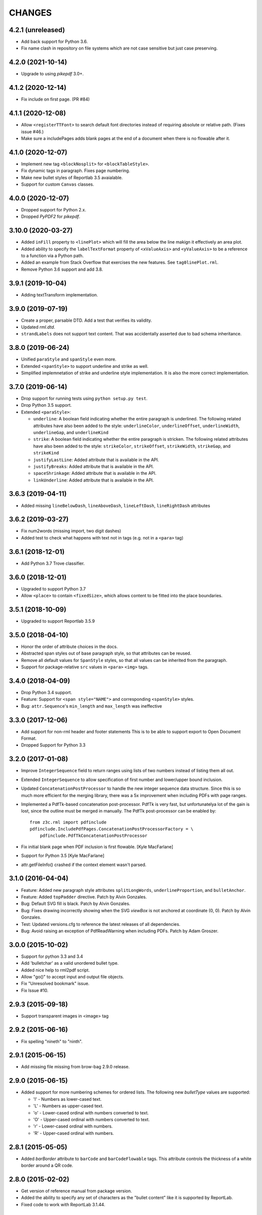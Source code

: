 =======
CHANGES
=======

4.2.1 (unreleased)
------------------

- Add back support for Python 3.6.

- Fix name clash in repository on file systems which are not case sensitive but
  just case preserving.


4.2.0 (2021-10-14)
------------------

- Upgrade to using `pikepdf` 3.0+.


4.1.2 (2020-12-14)
------------------

- Fix include on first page. (PR #84)


4.1.1 (2020-12-08)
------------------

- Allow ``<registerTTFont>`` to search default font directories instead of
  requiring absolute or relative path. (Fixes issue #46.)

- Make sure a includePages adds blank pages at the end of a document when
  there is no flowable after it.


4.1.0 (2020-12-07)
------------------

- Implement new tag ``<blockNosplit>`` for ``<blockTableStyle>``.

- Fix dynamic tags in paragraph. Fixes page numbering.

- Make new bullet styles of Reportlab 3.5 avaialable.

- Support for custom ``Canvas`` classes.


4.0.0 (2020-12-07)
------------------

- Dropped support for Python 2.x.

- Dropped `PyPDF2` for `pikepdf`.


3.10.0 (2020-03-27)
-------------------

- Added ``inFill`` property to ``<linePlot>`` which will fill the area below
  the line makign it effectively an area plot.

- Added ability to specify the ``labelTextFormat`` property of ``<xValueAxis>``
  and ``<yValueAxis>`` to be a reference to a function via a Python path.

- Added an example from Stack Overflow that exercises the new features. See
  ``tag0linePlot.rml``.

- Remove Python 3.6 support and add 3.8.


3.9.1 (2019-10-04)
------------------

- Adding textTransform implementation.


3.9.0 (2019-07-19)
------------------

- Create a proper, parsable DTD. Add a test that verifies its validity.

- Updated `rml.dtd`.

- ``strandLabels`` does not support text content. That was accidentally
  asserted due to bad schema inheritance.


3.8.0 (2019-06-24)
------------------

- Unified ``paraStyle`` and ``spanStyle`` even more.

- Extended ``<spanStyle>`` to support underline and strike as well.

- Simplified implemnetation of strike and underline style implementation. It
  is also the more correct implementation.


3.7.0 (2019-06-14)
------------------

- Drop support for running tests using ``python setup.py test``.

- Drop Python 3.5 support.

- Extended ``<paraStyle>``:

  * ``underline``: A boolean field indicating whether the entire paragraph is
    underlined. The following related attributes have also been added to the
    style: ``underlineColor``, ``underlineOffset``, ``underlineWidth``,
    ``underlineGap``, and ``underlineKind``

  * ``strike``: A boolean field indicating whether the entire paragraph is
    stricken. The following related attributes have also been added to the
    style: ``strikeColor``, ``strikeOffset``, ``strikeWidth``,
    ``strikeGap``, and ``strikeKind``

  * ``justifyLastLine``: Added attribute that is available in the API.

  * ``justifyBreaks``: Added attribute that is available in the API.

  * ``spaceShrinkage``: Added attribute that is available in the API.

  * ``linkUnderline``: Added attribute that is available in the API.


3.6.3 (2019-04-11)
------------------

- Added missing ``lineBelowDash``, ``lineAboveDash``, ``lineLeftDash``,
  ``lineRightDash`` attributes


3.6.2 (2019-03-27)
------------------

- Fix num2words (missing import, two digit dashes)

- Added test to check what happens with text not in tags
  (e.g. not in a ``<para>`` tag)


3.6.1 (2018-12-01)
------------------

- Add Python 3.7 Trove classifier.


3.6.0 (2018-12-01)
------------------

- Upgraded to support Python 3.7

- Allow ``<place>`` to contain ``<fixedSize>``, which allows content to be
  fitted into the place boundaries.


3.5.1 (2018-10-09)
------------------

- Upgraded to support Reportlab 3.5.9


3.5.0 (2018-04-10)
------------------

- Honor the order of attribute choices in the docs.

- Abstracted span styles out of base paragraph style, so that attributes can
  be reused.

- Remove all default values for ``SpanStyle`` styles, so that all values can
  be inherited from the paragraph.

- Support for package-relative ``src`` values in ``<para>`` ``<img>`` tags.


3.4.0 (2018-04-09)
------------------

- Drop Python 3.4 support.

- Feature: Support for ``<span style="NAME">`` and corresponding
  ``<spanStyle>`` styles.

- Bug: ``attr.Sequence``'s ``min_length`` and ``max_length`` was ineffective



3.3.0 (2017-12-06)
------------------

- Add support for non-rml header and footer statements
  This is to be able to support export to Open Document Format.

- Dropped Support for Python 3.3


3.2.0 (2017-01-08)
------------------

- Improve ``IntegerSequence`` field to return ranges using lists of two
  numbers instead of listing them all out.

- Extended ``IntegerSequence`` to allow specification of first number and
  lower/upper bound inclusion.

- Updated ``ConcatenationPostProcessor`` to handle the new integer sequence
  data structure. Since this is so much more efficient for the merging
  library, there was a 5x improvement when including PDFs with page ranges.

- Implemented a PdfTk-based concatenation post-processor. PdfTk is very fast,
  but unfortunatelya lot of the gain is lost, since the outline must be merged
  in manually. The PdfTk post-processor can be enabled by::

    from z3c.rml import pdfinclude
    pdfinclude.IncludePdfPages.ConcatenationPostProcessorFactory = \
        pdfinclude.PdfTkConcatenationPostProcessor

- Fix initial blank page when PDF inclusion is first flowable. [Kyle MacFarlane]

- Support for Python 3.5 [Kyle MacFarlane]

- attr.getFileInfo() crashed if the context element wasn't parsed.


3.1.0 (2016-04-04)
------------------

- Feature: Added new paragraph style attributes ``splitLongWords``,
  ``underlineProportion``, and ``bulletAnchor``.

- Feature: Added ``topPadder`` directive. Patch by Alvin Gonzales.

- Bug: Default SVG fill is black. Patch by Alvin Gonzales.

- Bug: Fixes drawing incorrectly showing when the SVG `viewBox` is not
  anchored at coordinate (0, 0). Patch by Alvin Gonzales.

- Test: Updated versions.cfg to reference the latest releases of all
  dependencies.

- Bug: Avoid raising an exception of PdfReadWarning when including PDFs.
  Patch by Adam Groszer.


3.0.0 (2015-10-02)
------------------

- Support for python 3.3 and 3.4

- Add 'bulletchar' as a valid unordered bullet type.

- Added nice help to rml2pdf script.

- Allow "go()" to accept input and output file objects.

- Fix "Unresolved bookmark" issue.

- Fix Issue #10.


2.9.3 (2015-09-18)
------------------

- Support transparent images in <image> tag


2.9.2 (2015-06-16)
------------------

- Fix spelling "nineth" to "ninth".


2.9.1 (2015-06-15)
------------------

- Add missing file missing from brow-bag 2.9.0 release.


2.9.0 (2015-06-15)
------------------

- Added support for more numbering schemes for ordered lists. The following
  new `bulletType` values are supported:

  * 'l' - Numbers as lower-cased text.
  * 'L' - Numbers as upper-cased text.
  * 'o' - Lower-cased ordinal with numbers converted to text.
  * 'O' - Upper-cased ordinal with numbers converted to text.
  * 'r' - Lower-cased ordinal with numbers.
  * 'R' - Upper-cased ordinal with numbers.

2.8.1 (2015-05-05)
------------------

- Added `barBorder` attribute to ``barCode`` and ``barCodeFlowable``
  tags. This attribute controls the thickness of a white border around a QR
  code.

2.8.0 (2015-02-02)
------------------

- Get version of reference manual from package version.

- Added the ability to specify any set of characters as the "bullet content"
  like it is supported by ReportLab.

- Fixed code to work with ReportLab 3.1.44.

2.7.2 (2014-10-28)
------------------

- Now the latest PyPDF2 versions are supported.


2.7.1 (2014-09-10)
------------------

- Fixed package name.


2.7.0 (2014-09-10)
------------------

- Added ``bulletType`` sypport for the ``listStyle`` tag.

- Added "bullet" as a valid unordered list type value.


2.6.0 (2014-07-24)
------------------

- Implemented ability to use the ``mergePage`` tag inside the ``pageTemplate``
  tag. This way you can use a PDF as a background for a page.

- Updated code to work with ReportLab 3.x, specifically the latest 3.1.8. This
  includes a monkeypatch to the code formatter for Python 2.

- Updated code to work with PyPDF2 1.21. There is a bug in 1.22 that prohibits
  us from upgrading fully.

- Changed buildout to create a testable set of scripts on Ubuntu. In the
  process all package versions were nailed for testing.


2.5.0 (2013-12-10)
------------------

- Reimplamented ``includePdfPages`` directive to use the new PyPDF2 merger
  component that supports simple appending of pages. Also optimized page
  creation and minimized file loading. All of this resulted in a 95% speedup.


2.4.1 (2013-12-10)
------------------

- Fixed a bug when rendering a table with the same style twice. Unfortuantely,
  Reportlab modifies a style during usage, so that a copy mustbe created for
  each use. [Marcin Nowak]


2.4.0 (2013-12-05)
------------------

- Switch from ``pyPdf`` to the newer, maintained ``PyPDF2`` library.


2.3.1 (2013-12-03)
------------------

- Report correct element during error reporting.

- ``registerFontFamily`` never worked until now, since the directive was not
  properly registered.


2.3.0 (2013-09-03)
------------------

- Added ``title``, ``subject``, ``author``, and ``creator`` attributes to
  ``document`` element. Those are set as PDF annotations, which are now
  commonly used to hint viewers window titles, etc. (Those fields are not
  available in RML2PDF.)


2.2.1 (2013-08-06)
------------------

- Make the number of max rendering passes configurable by exposing the setting
  in the API.

- Added `align` attribute to ``img`` tag.


2.2.0 (2013-07-08)
------------------

- Added a new console script "rml2pdf" that renders an RML file to PDF.

- Added ``preserveAspectRatio`` to ``img`` tag flowable. The attribute was
  already supported for the ``image`` tag.


2.1.0 (2013-03-07)
------------------

- Implemented all PDF viewer preferences. [Kyle MacFarlane]

  * HideToolbar
  * HideMenubar
  * HideWindowUI
  * FitWindow
  * CenterWindow
  * DisplayDocTitle
  * NonFullScreenPageMode
  * Direction
  * ViewArea
  * ViewClip
  * PrintArea
  * PrintClip
  * PrintScaling

  They are all available via the ``docinit`` tag.

- Added SVG support to the ``image`` and ``imageAndFlowables`` tags. [Kyle
  MacFarlane]

  Approach: Convert the drawing to a PIL ``Image`` instance and pass that
  around just like a regular image. The big problem is that in the conversion
  from ``Drawing`` to ``Image`` stroke width can often get messed up and
  become too thick. I think this is maybe down to how scaling is done but you
  can avoid it by editing the SVGs you want to insert. You also lose any
  transparency and get a white background. Basically you no longer really have
  a vector graphic but instead a 300 DPI bitmap that is automatically scaled
  to the correct size with little quality loss.

- Added ability to look for font files in packages using the standard
  "[package.path]/dir/filename" notation. [Kyle MacFarlane]

- Documented the ``pageSize`` versus ``pagesize`` attribute difference on
  ``template`` and ``pageTemplate`` elements compared to RML2PDF. [Kyle
  MacFarlane]

- ``namedString`` element now evaluates its contents so you can use things
  like ``pageNumber`` inside of it. [Kyle MacFarlane]

- Implemented ``evalString`` using Python's ``eval()`` with builtins
  disabled. [Kyle MacFarlane]

- ``getName`` element now checks if it has a default attribute. This is used
  as a width measurement for a first pass or as the actual value if the
  reference isn't resolved after the second pass. [Kyle MacFarlane]

- ``getName`` element now supports forward references. This means you can now
  do things like "Page X of Y". This only works in the ``drawString`` and
  ``para`` elements. [Kyle MacFarlane]

- General performance improvements. [Kyle MacFarlane]

- Improved performance by not applying a copy of the default style to every
  table cell and also by not even trying to initialise the attributes if lxml
  says they don't exist. [Kyle MacFarlane]

- ``MergePostProcessor`` class did not copy document info and table of
  contents (aka Outlines) of ``inputFile1``. That meant that if you used any
  ``includePdfPages`` or ``mergePage`` directives you lost any ``outlineAdd``
  directive effect. [Alex Garel]

- Fixed any failing tests, including the ones failing on Windows. [Kyle
  MacFarlane]

- Fixed the table borders not printing or even appearing in some
  viewers. [Kyle MacFarlane]

- Updated ``bootstrap.py`` and ``buildout.cfg`` to work with the latest
  version of ``zc.buildout``.

- Updated build to use latest version of lxml.


2.0.0 (2012-12-21)
------------------

- Implemented ``saveState`` and ``restoreState`` directives. (LP #666194)

- Implemented ``storyPlace`` directive. (LP #665941)

- Implemented ``clip`` attribute of ``path`` directive. See RML example 041.

- Added ``h4``, ``h5``, and ``h6`` directives.

- Implemented ``codesnippet`` directive.

- Implemented ``pageBreakBefore``, ``frameBreakBefore``, ``textTransform``,
  and ``endDots`` attributes for paragraph styles.

- Added ``maxLineLength`` and ``newLineChars`` attributes to the ``pre``
  directive.

- Implemented ``pageNumber`` element for all ``draw*String`` elements.

- Implemented ``NamedString`` directive.

- Implemented ``startIndex`` and ``showIndex`` directive. Also hooked up
  ``index`` in paragraphs properly. You can now create real book indexes.

- Implemented ``ol``, ``ul``, and ``li`` directives, which allow highly
  flexible lists to be created. Also implemented a complimentary ``listStyle``
  directive.

- Implemented the following doc-programming directives:

    * docAssert
    * docAssign
    * docElse
    * docIf
    * docExec
    * docPara
    * docWhile

- Added ``encName`` attribute to ``registerCidFont`` directive.

- Renamed ``bookmark`` to ``bookmarkPage``.

- Created a new canvas directive called ``bookmark``.

- Added ``img`` directive, which is a simple image flowable.

- Implemented crop marks support fully.

- Added ``pageLayout`` and ``pageMode`` to ``docInit`` directive.

- Implemented all logging related directives.

- Implemented ``color`` directive inside the ``initialize`` directive.

- Renamed ``pdfInclude`` to documented ``includePdfPages`` and added `pages`
  attribute, so that you can only include specific pages.

- Don't show "doc" namespace in reference snippets.

- Create a list of RML2PDF and z3c.rml differences.

- Implemented the ``ABORT_ON_INVALID_DIRECTIVE`` flag, that when set ``True``
  will raise a ``ValueError`` error on the first occurence of a bad tag.

- Implemented ``setFontSize`` directive for page drawings.

- Implemented ``plugInGraphic`` which allows inserting graphics rendered in
  Python.

- Added `href` and `destination` to table cells and rectangles.

- Bug: Due to a logic error, bad directives were never properly detected and
  logged about.

- Bug: Overwriting the default paragraph styles did not work properly.

- Bug: Specifying a color in any tag inside the paragraph would fail, if the
  color was a referenced name.

- Bug: Moved premature ``getName`` evaluation into runtime to properly handle
  synamic content now. This is now properly done for any paragraph and
  draw string variant.

- Bug: Fixed DTD generator to properly ignore Text Nodes as attributes. Also
  text nodes were not properly documented as element PCDATA.


1.1.0 (2012-12-18)
------------------

- Upgrade to ReportLab 2.6. This required some font changes and several
  generated PDFs did not match, since some default fonts changed to sans-serif.

- Added ``pdfInclude`` directive from Alex Garel. (LP #969399).

- Switched to Pillow (from PIL).

- Switched RML highlighting in RML Reference from SilverCity to Pygments.

- Bug: Addressed a bug in ReportLab 2.6 that disallowed 3-D pie charts from
  rendering.

- Bug: Properly reset pdfform before rendering a document.

- Bug: Reset fonts properly before a rendering.


1.0.0 (2012-04-02)
------------------

- Using Python's ``doctest`` module instead of depreacted
  ``zope.testing.doctest``.


0.9.1 (2010-07-22)
------------------

- I found a more complete paragraph border patch from Yuan Hong. Now the DTD
  is updated, the border supports a border radius and the tag-para.rml sample
  has been updated.


0.9.0 (2010-07-22)
------------------

- Upgraded to ReportLab 2.4. This required some font changes and several
  generated PDFs did not match, since some default fonts changed.

- Upgraded to latest lxml. This only required a trivial change. Patch by Felix
  Schwarz.

- Implemented ``linePlot3D`` directive. Patch by Faisal Puthuparackat.

- Added paragraph border support. Patch by Yuan Hong.

- Bug: Fixed version number in reference.pt. Patch by Felix Schwarz.

- Bug: Write PDF documents in binary mode. Patch by Felix Schwarz.


0.8.0 (2009-02-18)
------------------

- Bug: Use python executable as a part of the subprocess command.

- Add support for RML's `pageNumber` element.


0.7.3 (2007-11-10)
------------------

- Make sure that the output dir is included in the distribution.


0.7.2 (2007-11-10)
------------------

- Upgraded to work with ReportLab 2.1 and lxml 1.3.6.

- Fix sub-process tests for a pure egg setup.


0.7.1 (2007-07-31)
------------------

- Bug: When the specified page size (within the ``pageInfo`` element) was a
  word or set thereof, the processing would fail. Thanks to Chris Zelenak for
  reporting the bug and providing a patch.


0.7.0 (2007-06-19)
------------------

- Feature: Added a Chinese PDF sample file to ``tests/expected`` under the
  name ``sample-shipment-chinese.pdf``.

- Feature: Added another tag that is commonly needed in projects. The
  ``<keepTogether>`` tag will keep the child flowables in the same frame.
  When necessary, the frame break will be automatic. Patch by Yuan Hong.

- Feature: Added the "alignment" attribute to the ``blockTable``
  directive. This attribute defines the horizontal alignment for a table that
  is not 100% in width of the containing flowable. Patch by Yuan Hong.

- Feature: When creating Chinese PDF documents, the normal TTF for Chinese
  printing is 'simsun'. However, when bold text is neeed, we switch to
  'simhei'. To properly register this, we need the
  ``reportlab.lib.fonts.addMapping`` function. This is missing in the reportlab
  RML specification, so a new directive has been defined::

    <addMapping faceName="simsun" bold="1" italic="0" psName="simhei" />

  Patch by Yuan Hong.

- Feature: The ``para`` and ``paraStyle`` directive now support the "wordWrap"
  attribute, which allows for selecting a different wrod wrapping
  algorithm. This is needed because some far-East Asian languages do not use
  white space to separate words. Patch by Yuan Hong.

- Bug: Handle Windows drive letters correctly. Report and fix by Yuan Hong.


0.6.0 (2007-06-19)
------------------

- Bug: Fixed setup.py to include all dependencies.

- Bug: Added test to show that a blocktable style can be applied multiple
  times. A user reported that this is not working, but I could not replicate
  the problem.

- Update: Updated the expected renderings to ReportLab 2.1. There were some
  good layout fixes that broke the image comparison.


0.5.0 (2007-04-01)
------------------

- Initial Release
